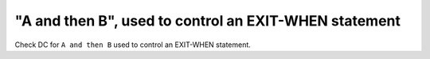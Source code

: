 "A and then B", used to control an EXIT-WHEN statement
=======================================================

Check DC for ``A and then B`` used to control an EXIT-WHEN statement.
